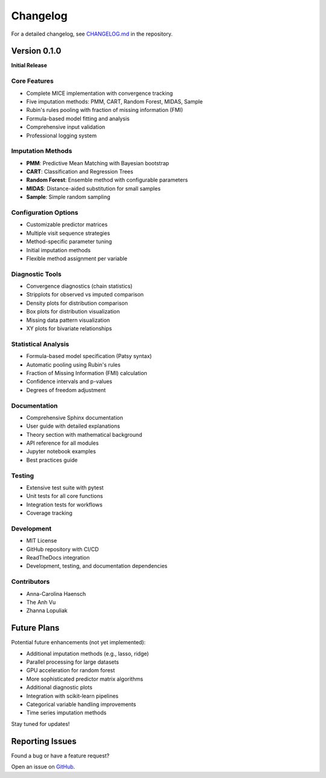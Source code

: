 Changelog
=========

For a detailed changelog, see `CHANGELOG.md <https://github.com/Zhanna-Lopuliak/mice-py/blob/main/CHANGELOG.md>`_ in the repository.

Version 0.1.0
-------------

**Initial Release**

Core Features
~~~~~~~~~~~~~

- Complete MICE implementation with convergence tracking
- Five imputation methods: PMM, CART, Random Forest, MIDAS, Sample
- Rubin's rules pooling with fraction of missing information (FMI)
- Formula-based model fitting and analysis
- Comprehensive input validation
- Professional logging system

Imputation Methods
~~~~~~~~~~~~~~~~~~

- **PMM**: Predictive Mean Matching with Bayesian bootstrap
- **CART**: Classification and Regression Trees
- **Random Forest**: Ensemble method with configurable parameters
- **MIDAS**: Distance-aided substitution for small samples
- **Sample**: Simple random sampling

Configuration Options
~~~~~~~~~~~~~~~~~~~~~

- Customizable predictor matrices
- Multiple visit sequence strategies
- Method-specific parameter tuning
- Initial imputation methods
- Flexible method assignment per variable

Diagnostic Tools
~~~~~~~~~~~~~~~~

- Convergence diagnostics (chain statistics)
- Stripplots for observed vs imputed comparison
- Density plots for distribution comparison
- Box plots for distribution visualization
- Missing data pattern visualization
- XY plots for bivariate relationships

Statistical Analysis
~~~~~~~~~~~~~~~~~~~~

- Formula-based model specification (Patsy syntax)
- Automatic pooling using Rubin's rules
- Fraction of Missing Information (FMI) calculation
- Confidence intervals and p-values
- Degrees of freedom adjustment

Documentation
~~~~~~~~~~~~~

- Comprehensive Sphinx documentation
- User guide with detailed explanations
- Theory section with mathematical background
- API reference for all modules
- Jupyter notebook examples
- Best practices guide

Testing
~~~~~~~

- Extensive test suite with pytest
- Unit tests for all core functions
- Integration tests for workflows
- Coverage tracking

Development
~~~~~~~~~~~

- MIT License
- GitHub repository with CI/CD
- ReadTheDocs integration
- Development, testing, and documentation dependencies

Contributors
~~~~~~~~~~~~

- Anna-Carolina Haensch
- The Anh Vu  
- Zhanna Lopuliak

Future Plans
------------

Potential future enhancements (not yet implemented):

- Additional imputation methods (e.g., lasso, ridge)
- Parallel processing for large datasets
- GPU acceleration for random forest
- More sophisticated predictor matrix algorithms
- Additional diagnostic plots
- Integration with scikit-learn pipelines
- Categorical variable handling improvements
- Time series imputation methods

Stay tuned for updates!

Reporting Issues
----------------

Found a bug or have a feature request? 

Open an issue on `GitHub <https://github.com/Zhanna-Lopuliak/mice-py/issues>`_.

